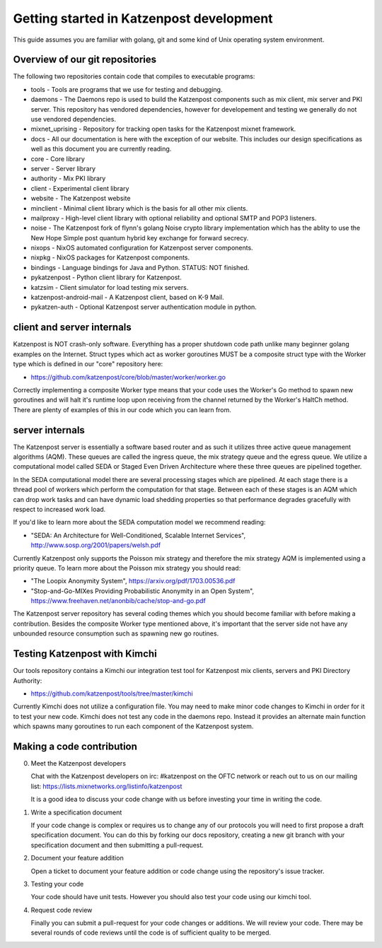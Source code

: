 
Getting started in Katzenpost development
=========================================

This guide assumes you are familiar with golang,
git and some kind of Unix operating system environment.


Overview of our git repositories
--------------------------------

The following two repositories contain code that compiles to
executable programs:

* tools - Tools are programs that we use for testing and debugging.

* daemons - The Daemons repo is used to build the Katzenpost
  components such as mix client, mix server and PKI server. This
  repository has vendored dependencies, however for developement and
  testing we generally do not use vendored dependencies.

* mixnet_uprising - Repository for tracking open tasks for the
  Katzenpost mixnet framework.
  
* docs - All our documentation is here with the exception of our
  website. This includes our design specifications as well as this
  document you are currently reading.

* core - Core library

* server - Server library

* authority - Mix PKI library

* client - Experimental client library

* website - The Katzenpost website

* minclient - Minimal client library which is the basis for all
  other mix clients.

* mailproxy - High-level client library with optional reliability and
  optional SMTP and POP3 listeners.

* noise - The Katzenpost fork of flynn's golang Noise crypto library
  implementation which has the ablity to use the New Hope Simple
  post quantum hybrid key exchange for forward secrecy.

* nixops - NixOS automated configuration for Katzenpost server components.

* nixpkg - NixOS packages for Katzenpost components.

* bindings - Language bindings for Java and Python. STATUS: NOT finished.

* pykatzenpost - Python client library for Katzenpost.

* katzsim - Client simulator for load testing mix servers.

* katzenpost-android-mail - A Katzenpost client, based on K-9 Mail.

* pykatzen-auth - Optional Katzenpost server authentication module in python.


client and server internals
---------------------------

Katzenpost is NOT crash-only software. Everything has a proper
shutdown code path unlike many beginner golang examples on the
Internet. Struct types which act as worker goroutines MUST be a
composite struct type with the Worker type which is defined in our
"core" repository here:

* https://github.com/katzenpost/core/blob/master/worker/worker.go

Correctly implementing a composite Worker type means that your
code uses the Worker's Go method to spawn new goroutines and will
halt it's runtime loop upon receiving from the channel returned
by the Worker's HaltCh method. There are plenty of examples of this
in our code which you can learn from.


server internals
----------------

The Katzenpost server is essentially a software based router and as
such it utilizes three active queue management algorithms (AQM). These
queues are called the ingress queue, the mix strategy queue and the
egress queue. We utilize a computational model called SEDA or Staged
Even Driven Architecture where these three queues are pipelined together.

In the SEDA computational model there are several processing stages
which are pipelined. At each stage there is a thread pool of
workers which perform the computation for that stage. Between each of
these stages is an AQM which can drop work tasks and can have dynamic
load shedding properties so that performance degrades gracefully with
respect to increased work load.

If you'd like to learn more about the SEDA computation model we
recommend reading:

* "SEDA: An Architecture for Well-Conditioned, Scalable Internet Services",
  http://www.sosp.org/2001/papers/welsh.pdf

Currently Katzenpost only supports the Poisson mix strategy and
therefore the mix strategy AQM is implemented using a priority
queue. To learn more about the Poisson mix strategy you should read:

* "The Loopix Anonymity System",
  https://arxiv.org/pdf/1703.00536.pdf

* "Stop-and-Go-MIXes Providing Probabilistic Anonymity in an Open System",
  https://www.freehaven.net/anonbib/cache/stop-and-go.pdf

The Katzenpost server repository has several coding themes which you
should become familiar with before making a contribution. Besides the
composite Worker type mentioned above, it's important that the server
side not have any unbounded resource consumption such as spawning new
go routines.


Testing Katzenpost with Kimchi
------------------------------

Our tools repository contains a Kimchi our integration test tool
for Katzenpost mix clients, servers and PKI Directory Authority:

* https://github.com/katzenpost/tools/tree/master/kimchi

Currently Kimchi does not utilize a configuration file. You may need
to make minor code changes to Kimchi in order for it to test your new
code.  Kimchi does not test any code in the daemons repo. Instead it
provides an alternate main function which spawns many goroutines to
run each component of the Katzenpost system.


Making a code contribution
--------------------------

0. Meet the Katzenpost developers

   Chat with the Katzenpost developers on irc: #katzenpost on the OFTC
   network or reach out to us on our mailing list:
   https://lists.mixnetworks.org/listinfo/katzenpost

   It is a good idea to discuss your code change with us before
   investing your time in writing the code.

1. Write a specification document

   If your code change is complex or requires us to change any of our
   protocols you will need to first propose a draft specification
   document. You can do this by forking our docs repository, creating
   a new git branch with your specification document and then
   submitting a pull-request.

2. Document your feature addition

   Open a ticket to document your feature addition or code change using
   the repository's issue tracker.

3. Testing your code

   Your code should have unit tests. However you should also test your code
   using our kimchi tool.

4. Request code review

   Finally you can submit a pull-request for your code changes or
   additions. We will review your code. There may be several rounds
   of code reviews until the code is of sufficient quality to be
   merged.
